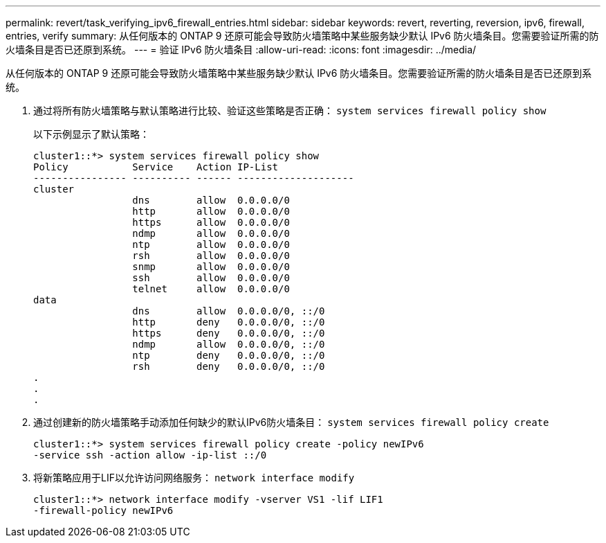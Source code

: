 ---
permalink: revert/task_verifying_ipv6_firewall_entries.html 
sidebar: sidebar 
keywords: revert, reverting, reversion, ipv6, firewall, entries, verify 
summary: 从任何版本的 ONTAP 9 还原可能会导致防火墙策略中某些服务缺少默认 IPv6 防火墙条目。您需要验证所需的防火墙条目是否已还原到系统。 
---
= 验证 IPv6 防火墙条目
:allow-uri-read: 
:icons: font
:imagesdir: ../media/


[role="lead"]
从任何版本的 ONTAP 9 还原可能会导致防火墙策略中某些服务缺少默认 IPv6 防火墙条目。您需要验证所需的防火墙条目是否已还原到系统。

. 通过将所有防火墙策略与默认策略进行比较、验证这些策略是否正确： `system services firewall policy show`
+
以下示例显示了默认策略：

+
[listing]
----
cluster1::*> system services firewall policy show
Policy           Service    Action IP-List
---------------- ---------- ------ --------------------
cluster
                 dns        allow  0.0.0.0/0
                 http       allow  0.0.0.0/0
                 https      allow  0.0.0.0/0
                 ndmp       allow  0.0.0.0/0
                 ntp        allow  0.0.0.0/0
                 rsh        allow  0.0.0.0/0
                 snmp       allow  0.0.0.0/0
                 ssh        allow  0.0.0.0/0
                 telnet     allow  0.0.0.0/0
data
                 dns        allow  0.0.0.0/0, ::/0
                 http       deny   0.0.0.0/0, ::/0
                 https      deny   0.0.0.0/0, ::/0
                 ndmp       allow  0.0.0.0/0, ::/0
                 ntp        deny   0.0.0.0/0, ::/0
                 rsh        deny   0.0.0.0/0, ::/0
.
.
.
----
. 通过创建新的防火墙策略手动添加任何缺少的默认IPv6防火墙条目： `system services firewall policy create`
+
[listing]
----
cluster1::*> system services firewall policy create -policy newIPv6
-service ssh -action allow -ip-list ::/0
----
. 将新策略应用于LIF以允许访问网络服务： `network interface modify`
+
[listing]
----
cluster1::*> network interface modify -vserver VS1 -lif LIF1
-firewall-policy newIPv6
----

